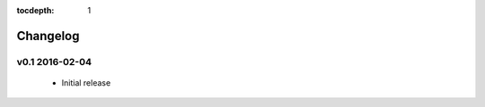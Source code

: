 .. This tocdepth stops Sphinx from putting every subsection title in this file
   into the master table of contents.

:tocdepth: 1

---------
Changelog
---------

v0.1 2016-02-04
=================

  * Initial release

